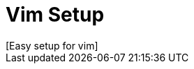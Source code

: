 // Asciidoctor Source
// Pyzlnar's Vim Setup
//
// Original author:
// - Pyzlnar
//
// Notes:
//  Compile with: $ asciidoctor README.adoc

= Vim Setup
[Easy setup for vim]
:toc:
:showtitle:

